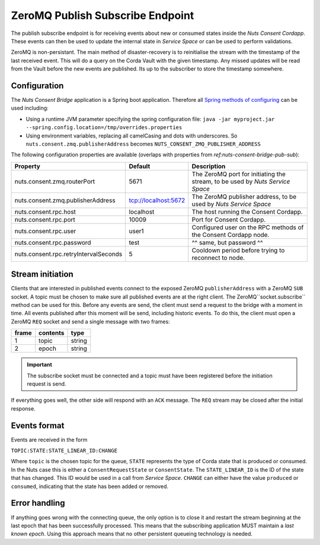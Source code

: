 .. _nuts-consent-bridge-pub-sub:

ZeroMQ Publish Subscribe Endpoint
=================================

The publish subscribe endpoint is for receiving events about new or consumed states inside the *Nuts Consent Cordapp*.
These events can then be used to update the internal state in *Service Space* or can be used to perform validations.

ZeroMQ is non-persistant. The main method of disaster-recovery is to reinitialise the stream with the timestamp of the last received event.
This will do a query on the Corda Vault with the given timestamp. Any missed updates will be read from the Vault before the new events are published.
Its up to the subscriber to store the timestamp somewhere.

Configuration
-------------

The *Nuts Consent Bridge* application is a Spring boot application. Therefore all `Spring methods of configuring <https://docs.spring.io/spring-boot/docs/current/reference/html/boot-features-external-config.html>`_ can be used including:

- Using a runtime JVM parameter specifying the spring configuration file: ``java -jar myproject.jar --spring.config.location=/tmp/overrides.properties``
- Using environment variables, replacing all camelCasing and dots with underscores. So ``nuts.consent.zmq.publisherAddress`` becomes ``NUTS_CONSENT_ZMQ_PUBLISHER_ADDRESS``

The following configuration properties are available (overlaps with properties from `ref:nuts-consent-bridge-pub-sub`):

=====================================   ====================    ================================================================
Property                                Default                 Description
=====================================   ====================    ================================================================
nuts.consent.zmq.routerPort             5671                    The ZeroMQ port for initiating the stream, to be used by *Nuts Service Space*
nuts.consent.zmq.publisherAddress       tcp://localhost:5672    The ZeroMQ publisher address, to be used by *Nuts Service Space*
nuts.consent.rpc.host                   localhost               The host running the Consent Cordapp.
nuts.consent.rpc.port                   10009                   Port for Consent Cordapp.
nuts.consent.rpc.user                   user1                   Configured user on the RPC methods of the Consent Cordapp node.
nuts.consent.rpc.password               test                    ^^ same, but password ^^
nuts.consent.rpc.retryIntervalSeconds   5                       Cooldown period before trying to reconnect to node.
=====================================   ====================    ================================================================


Stream initiation
-----------------

Clients that are interested in published events connect to the exposed ZeroMQ ``publisherAddress`` with a ZeroMQ ``SUB`` socket.
A topic must be chosen to make sure all published events are at the right client. The ZeroMQ``socket.subscribe`` method can be used for this.
Before any events are send, the client must send a request to the bridge with a moment in time. All events published after this moment will be send, including historic events.
To do this, the client must open a ZeroMQ ``REQ`` socket and send a single message with two frames:

===== ======== ======
frame contents type
===== ======== ======
1     topic    string
----- -------- ------
2     epoch    string
===== ======== ======

.. important::

    The subscribe socket must be connected and a topic must have been registered before the initiation request is send.

If everything goes well, the other side will respond with an ``ACK`` message. The ``REQ`` stream may be closed after the initial response.


Events format
-------------

Events are received in the form

``TOPIC:STATE:STATE_LINEAR_ID:CHANGE``

Where ``topic`` is the chosen topic for the queue, ``STATE`` represents the type of Corda state that is produced or consumed. In the Nuts case this is either a
``ConsentRequestState`` or ``ConsentState``. The ``STATE_LINEAR_ID`` is the ID of the state that has changed. This ID would be used in a call from *Service Space*.
``CHANGE`` can either have the value ``produced`` or ``consumed``, indicating that the state has been added or removed.


Error handling
--------------

If anything goes wrong with the connecting queue, the only option is to close it and restart the stream beginning at the last epoch that has been successfully processed.
This means that the subscribing application MUST maintain a *last known epoch*. Using this approach means that no other persistent queueing technology is needed.